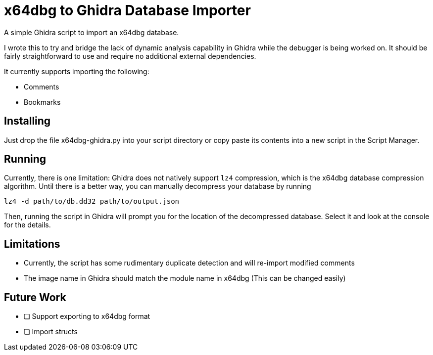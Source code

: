 = x64dbg to Ghidra Database Importer

A simple Ghidra script to import an x64dbg database.

I wrote this to try and bridge the lack of dynamic analysis capability in
Ghidra while the debugger is being worked on. It should be fairly
straightforward to use and require no additional external dependencies.

It currently supports importing the following:

    - Comments
    - Bookmarks

== Installing

Just drop the file x64dbg-ghidra.py into your script directory or copy paste
its contents into a new script in the Script Manager.


== Running

Currently, there is one limitation: Ghidra does not natively support `lz4`
compression, which is the x64dbg database compression algorithm. Until there
is a better way, you can manually decompress your database by running

----
lz4 -d path/to/db.dd32 path/to/output.json
----

Then, running the script in Ghidra will prompt you for the location of the
decompressed database. Select it and look at the console for the details.

== Limitations

- Currently, the script has some rudimentary duplicate detection and will re-import modified comments
- The image name in Ghidra should match the module name in x64dbg (This can be changed easily)

== Future Work

- [ ] Support exporting to x64dbg format
- [ ] Import structs
